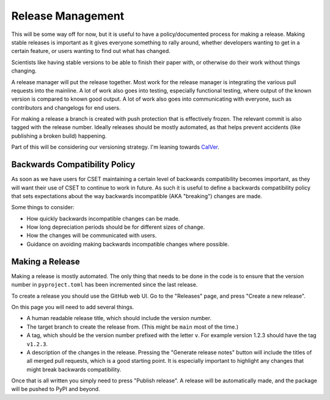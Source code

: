 Release Management
==================

This will be some way off for now, but it is useful to have a policy/documented
process for making a release. Making stable releases is important as it gives
everyone something to rally around, whether  developers wanting to get in a
certain feature, or users wanting to find out what has changed.

Scientists like having stable versions to be able to finish their paper with, or
otherwise do their work without things changing.

A release manager will put the release together. Most work for the release
manager is integrating the various pull requests into the mainline. A lot of
work also goes into testing, especially functional testing, where output of the
known version is compared to known good output. A lot of work also goes into
communicating with everyone, such as contributors and changelogs for end users.

For making a release a branch is created with push protection that is
effectively frozen. The relevant commit is also tagged with the release number.
Ideally releases should be mostly automated, as that helps prevent accidents
(like publishing a broken build) happening.

Part of this will be considering our versioning strategy. I'm leaning towards
`CalVer <https://calver.org/>`_.

Backwards Compatibility Policy
------------------------------

As soon as we have users for CSET maintaining a certain level of backwards
compatibility becomes important, as they will want their use of CSET to continue
to work in future. As such it is useful to define a backwards compatibility
policy that sets expectations about the way backwards incompatible (AKA
"breaking") changes are made.

Some things to consider:

* How quickly backwards incompatible changes can be made.
* How long depreciation periods should be for different sizes of change.
* How the changes will be communicated with users.
* Guidance on avoiding making backwards incompatible changes where possible.

Making a Release
----------------

Making a release is mostly automated. The only thing that needs to be done in
the code is to ensure that the version number in ``pyproject.toml`` has been
incremented since the last release.

To create a release you should use the GitHub web UI. Go to the "Releases" page,
and press "Create a new release".

.. image:: release_page.png
    :alt: The GitHub release making page.

On this page you will need to add several things.

* A human readable release title, which should include the version number.
* The target branch to create the release from. (This might be ``main`` most of
  the time.)
* A tag, which should be the version number prefixed with the letter ``v``. For
  example version 1.2.3 should have the tag ``v1.2.3``.
* A description of the changes in the release. Pressing the "Generate release
  notes" button will include the titles of all merged pull requests, which is a
  good starting point. It is especially important to highlight any changes that
  might break backwards compatibility.

Once that is all written you simply need to press "Publish release". A release
will be automatically made, and the package will be pushed to PyPI and beyond.
